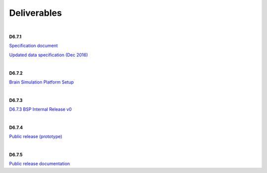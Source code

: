 .. _deliverables:

============
Deliverables
============

|

**D6.7.1**

`Specification document <https://collab.humanbrainproject.eu/#/collab/1655/nav/15208?state=uuid%3Dbf34e292-a4c8-4330-be68-8c7af922c1e0>`_


`Updated data specification (Dec 2016)`_

|

**D6.7.2**

`Brain Simulation Platform Setup <https://collab.humanbrainproject.eu/#/collab/1655/nav/15208?state=uuid%3D281a7dc4-1a3a-4973-9eac-75435aff2db0>`_


|

**D6.7.3**

`D6.7.3 BSP Internal Release v0 <https://collab.humanbrainproject.eu/#/collab/1655/nav/15208?state=uuid%3Dc4042e3f-b17b-4a9c-b3dd-28e45811a353>`_

|

**D6.7.4**

`Public release (prototype) <https://collab.humanbrainproject.eu/#/collab/1655/nav/15208?state=uuid%3Ddf286d7e-85d4-4593-b204-7e8b8db61d8a>`_

|

**D6.7.5**

`Public release documentation <https://collab.humanbrainproject.eu/#/collab/1655/nav/15208?state=uuid%3D248fd3c4-b76f-4448-aba8-c8627b344ec1>`_



.. _`Updated data specification (Dec 2016)`: https://collab.humanbrainproject.eu/#/collab/1655/nav/15208?state=uuid%3Dbf34e292-a4c8-4330-be68-8c7af922c1e0
